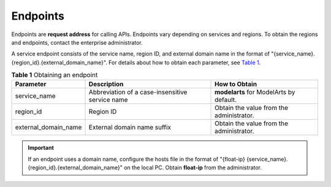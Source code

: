 Endpoints
=========

Endpoints are **request address** for calling APIs. Endpoints vary depending on services and regions. To obtain the regions and endpoints, contact the enterprise administrator.

A service endpoint consists of the service name, region ID, and external domain name in the format of "{service_name}.{region_id}.{external_domain_name}". For details about how to obtain each parameter, see `Table 1 <#modelarts030141enustopic0000001072357044table8700253831>`__.



.. _modelarts030141enustopic0000001072357044table8700253831:

.. table:: **Table 1** Obtaining an endpoint

   +----------------------+-------------------------------------------------+------------------------------------------+
   | Parameter            | Description                                     | How to Obtain                            |
   +======================+=================================================+==========================================+
   | service_name         | Abbreviation of a case-insensitive service name | **modelarts** for ModelArts by default.  |
   +----------------------+-------------------------------------------------+------------------------------------------+
   | region_id            | Region ID                                       | Obtain the value from the administrator. |
   +----------------------+-------------------------------------------------+------------------------------------------+
   | external_domain_name | External domain name suffix                     | Obtain the value from the administrator. |
   +----------------------+-------------------------------------------------+------------------------------------------+

.. important::

   If an endpoint uses a domain name, configure the hosts file in the format of "{float-ip} {service_name}.{region_id}.{external_domain_name}" on the local PC. Obtain **float-ip** from the administrator.


